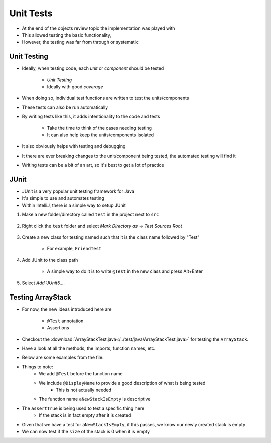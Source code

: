 **********
Unit Tests
**********

* At the end of the objects review topic the implementation was played with
* This allowed testing the basic functionality,
* However, the testing was far from through or systematic


Unit Testing
============

* Ideally, when testing code, each *unit* or *component* should be tested

    * *Unit Testing*
    * Ideally with good *coverage*


* When doing so, individual test functions are written to test the units/components
* These tests can also be run automatically

* By writing tests like this, it adds intentionality to the code and tests

    * Take the time to think of the cases needing testing
    * It can also help keep the units/components isolated


* It also obviously helps with testing and debugging
* It there are ever breaking changes to the unit/component being tested, the automated testing will find it

* Writing tests can be a bit of an art, so it's best to get a lot of practice


JUnit
=====

* JUnit is a very popular unit testing framework for Java
* It's simple to use and automates testing
* Within IntelliJ, there is a simple way to setup JUnit

#. Make a new folder/directory called ``test`` in the project next to ``src``

    .. figure:: test_folder.png
        :width: 600 px
        :align: center


#. Right click the ``test`` folder and select *Mark Directory as -> Test Sources Root*

    .. figure:: mark_tests.png
        :width: 600 px
        :align: center


#. Create a new class for testing named such that it is the class name followed by "Test"

    * For example, ``FriendTest``


#. Add JUnit to the class path

    * A simple way to do it is to write ``@Test`` in the new class and press Alt+Enter


#. Select *Add 'JUnit5....*

    .. figure:: alt_enter.png
        :width: 600 px
        :align: center


Testing ArrayStack
==================

* For now, the new ideas introduced here are

    * ``@Test`` annotation
    * Assertions

* Checkout the :download:`ArrayStackTest.java</../test/java/ArrayStackTest.java>` for testing the ``ArrayStack``.
* Have a look at all the methods, the imports, function names, etc.

* Below are some examples from the file:

.. code-block:: java
    :linenos:
    :emphasize-lines: 5

    @Test
    @DisplayName("A new stack starts empty.")
    void aNewStackIsEmpty() {
        Stack<Integer> stack = new ArrayStack<>();
        assertTrue(stack.isEmpty());
    }

* Things to note:
    * We add ``@Test`` before the function name
    * We include ``@DisplayName`` to provide a good description of what is being tested
        * This is not actually needed
    * The function name ``aNewStackIsEmpty`` is descriptive

* The ``assertTrue`` is being used to test a specific thing here
    * If the stack is in fact empty after it is created


.. code-block:: java
    :linenos:
    :emphasize-lines: 5

    @Test
    @DisplayName("An empty stack has size 0.")
    void emptyStackHasSizeZero() {
        Stack<Integer> stack = new ArrayStack<>();
        assertEquals(0, stack.size());
    }

* Given that we have a test for ``aNewStackIsEmpty``, if this passes, we know our newly created stack is empty
* We can now test if the ``size`` of the stack is 0 when it is empty
